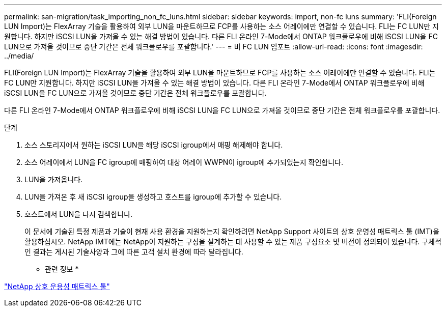 ---
permalink: san-migration/task_importing_non_fc_luns.html 
sidebar: sidebar 
keywords: import, non-fc luns 
summary: 'FLI(Foreign LUN Import)는 FlexArray 기술을 활용하여 외부 LUN을 마운트하므로 FCP를 사용하는 소스 어레이에만 연결할 수 있습니다. FLI는 FC LUN만 지원합니다. 하지만 iSCSI LUN을 가져올 수 있는 해결 방법이 있습니다. 다른 FLI 온라인 7-Mode에서 ONTAP 워크플로우에 비해 iSCSI LUN을 FC LUN으로 가져올 것이므로 중단 기간은 전체 워크플로우를 포괄합니다.' 
---
= 비 FC LUN 임포트
:allow-uri-read: 
:icons: font
:imagesdir: ../media/


[role="lead"]
FLI(Foreign LUN Import)는 FlexArray 기술을 활용하여 외부 LUN을 마운트하므로 FCP를 사용하는 소스 어레이에만 연결할 수 있습니다. FLI는 FC LUN만 지원합니다. 하지만 iSCSI LUN을 가져올 수 있는 해결 방법이 있습니다. 다른 FLI 온라인 7-Mode에서 ONTAP 워크플로우에 비해 iSCSI LUN을 FC LUN으로 가져올 것이므로 중단 기간은 전체 워크플로우를 포괄합니다.

다른 FLI 온라인 7-Mode에서 ONTAP 워크플로우에 비해 iSCSI LUN을 FC LUN으로 가져올 것이므로 중단 기간은 전체 워크플로우를 포괄합니다.

.단계
. 소스 스토리지에서 원하는 iSCSI LUN을 해당 iSCSI igroup에서 매핑 해제해야 합니다.
. 소스 어레이에서 LUN을 FC igroup에 매핑하여 대상 어레이 WWPN이 igroup에 추가되었는지 확인합니다.
. LUN을 가져옵니다.
. LUN을 가져온 후 새 iSCSI igroup을 생성하고 호스트를 igroup에 추가할 수 있습니다.
. 호스트에서 LUN을 다시 검색합니다.
+
이 문서에 기술된 특정 제품과 기술이 현재 사용 환경을 지원하는지 확인하려면 NetApp Support 사이트의 상호 운영성 매트릭스 툴 (IMT)을 활용하십시오. NetApp IMT에는 NetApp이 지원하는 구성을 설계하는 데 사용할 수 있는 제품 구성요소 및 버전이 정의되어 있습니다. 구체적인 결과는 게시된 기술사양과 그에 따른 고객 설치 환경에 따라 달라집니다.



* 관련 정보 *

https://mysupport.netapp.com/matrix["NetApp 상호 운용성 매트릭스 툴"]
